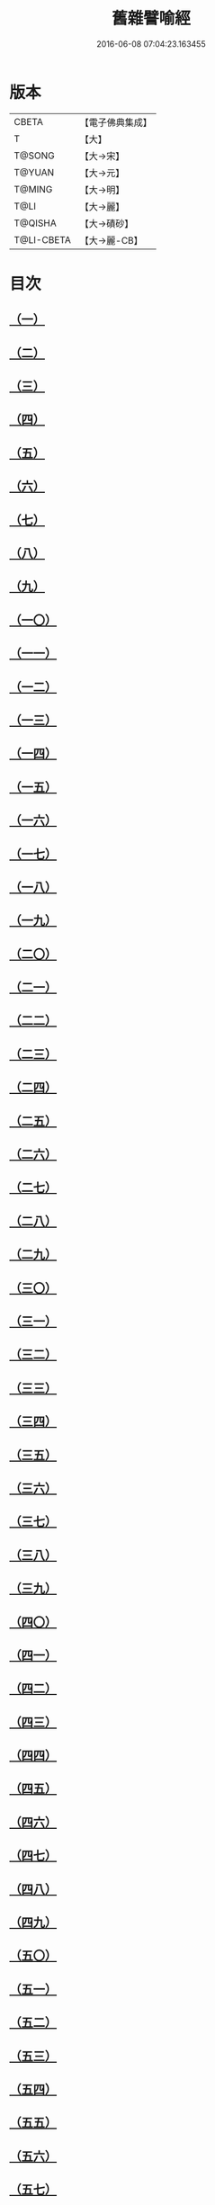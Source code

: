 #+TITLE: 舊雜譬喻經 
#+DATE: 2016-06-08 07:04:23.163455

* 版本
 |     CBETA|【電子佛典集成】|
 |         T|【大】     |
 |    T@SONG|【大→宋】   |
 |    T@YUAN|【大→元】   |
 |    T@MING|【大→明】   |
 |      T@LI|【大→麗】   |
 |   T@QISHA|【大→磧砂】  |
 |T@LI-CBETA|【大→麗-CB】|

* 目次
** [[file:KR6b0063_001.txt::001-0510b8][（一）]]
** [[file:KR6b0063_001.txt::001-0511a4][（二）]]
** [[file:KR6b0063_001.txt::001-0511b8][（三）]]
** [[file:KR6b0063_001.txt::001-0511b24][（四）]]
** [[file:KR6b0063_001.txt::001-0511c7][（五）]]
** [[file:KR6b0063_001.txt::001-0511c16][（六）]]
** [[file:KR6b0063_001.txt::001-0512a16][（七）]]
** [[file:KR6b0063_001.txt::001-0512b10][（八）]]
** [[file:KR6b0063_001.txt::001-0512b21][（九）]]
** [[file:KR6b0063_001.txt::001-0512c11][（一〇）]]
** [[file:KR6b0063_001.txt::001-0512c18][（一一）]]
** [[file:KR6b0063_001.txt::001-0512c23][（一二）]]
** [[file:KR6b0063_001.txt::001-0513a5][（一三）]]
** [[file:KR6b0063_001.txt::001-0513a12][（一四）]]
** [[file:KR6b0063_001.txt::001-0513b10][（一五）]]
** [[file:KR6b0063_001.txt::001-0513b29][（一六）]]
** [[file:KR6b0063_001.txt::001-0513c21][（一七）]]
** [[file:KR6b0063_001.txt::001-0514a6][（一八）]]
** [[file:KR6b0063_001.txt::001-0514a29][（一九）]]
** [[file:KR6b0063_001.txt::001-0514b15][（二〇）]]
** [[file:KR6b0063_001.txt::001-0514b21][（二一）]]
** [[file:KR6b0063_001.txt::001-0514c16][（二二）]]
** [[file:KR6b0063_001.txt::001-0515a1][（二三）]]
** [[file:KR6b0063_001.txt::001-0515a11][（二四）]]
** [[file:KR6b0063_001.txt::001-0515a18][（二五）]]
** [[file:KR6b0063_001.txt::001-0515a29][（二六）]]
** [[file:KR6b0063_001.txt::001-0515b15][（二七）]]
** [[file:KR6b0063_001.txt::001-0515c2][（二八）]]
** [[file:KR6b0063_001.txt::001-0515c10][（二九）]]
** [[file:KR6b0063_001.txt::001-0515c22][（三〇）]]
** [[file:KR6b0063_001.txt::001-0515c26][（三一）]]
** [[file:KR6b0063_001.txt::001-0516a11][（三二）]]
** [[file:KR6b0063_001.txt::001-0516a25][（三三）]]
** [[file:KR6b0063_001.txt::001-0516b9][（三四）]]
** [[file:KR6b0063_002.txt::002-0516c4][（三五）]]
** [[file:KR6b0063_002.txt::002-0516c14][（三六）]]
** [[file:KR6b0063_002.txt::002-0516c22][（三七）]]
** [[file:KR6b0063_002.txt::002-0517a5][（三八）]]
** [[file:KR6b0063_002.txt::002-0517a16][（三九）]]
** [[file:KR6b0063_002.txt::002-0517a28][（四〇）]]
** [[file:KR6b0063_002.txt::002-0517b10][（四一）]]
** [[file:KR6b0063_002.txt::002-0517b18][（四二）]]
** [[file:KR6b0063_002.txt::002-0517c21][（四三）]]
** [[file:KR6b0063_002.txt::002-0518a12][（四四）]]
** [[file:KR6b0063_002.txt::002-0518a17][（四五）]]
** [[file:KR6b0063_002.txt::002-0518b8][（四六）]]
** [[file:KR6b0063_002.txt::002-0518b17][（四七）]]
** [[file:KR6b0063_002.txt::002-0518b25][（四八）]]
** [[file:KR6b0063_002.txt::002-0518c2][（四九）]]
** [[file:KR6b0063_002.txt::002-0518c14][（五〇）]]
** [[file:KR6b0063_002.txt::002-0518c18][（五一）]]
** [[file:KR6b0063_002.txt::002-0518c23][（五二）]]
** [[file:KR6b0063_002.txt::002-0519a5][（五三）]]
** [[file:KR6b0063_002.txt::002-0519a10][（五四）]]
** [[file:KR6b0063_002.txt::002-0519a27][（五五）]]
** [[file:KR6b0063_002.txt::002-0519b18][（五六）]]
** [[file:KR6b0063_002.txt::002-0519c19][（五七）]]
** [[file:KR6b0063_002.txt::002-0520b15][（五八）]]
** [[file:KR6b0063_002.txt::002-0520c15][（五九）]]
** [[file:KR6b0063_002.txt::002-0521b9][（六〇）]]
** [[file:KR6b0063_002.txt::002-0521c26][（六一）]]

* 卷
[[file:KR6b0063_001.txt][舊雜譬喻經 1]]
[[file:KR6b0063_002.txt][舊雜譬喻經 2]]

